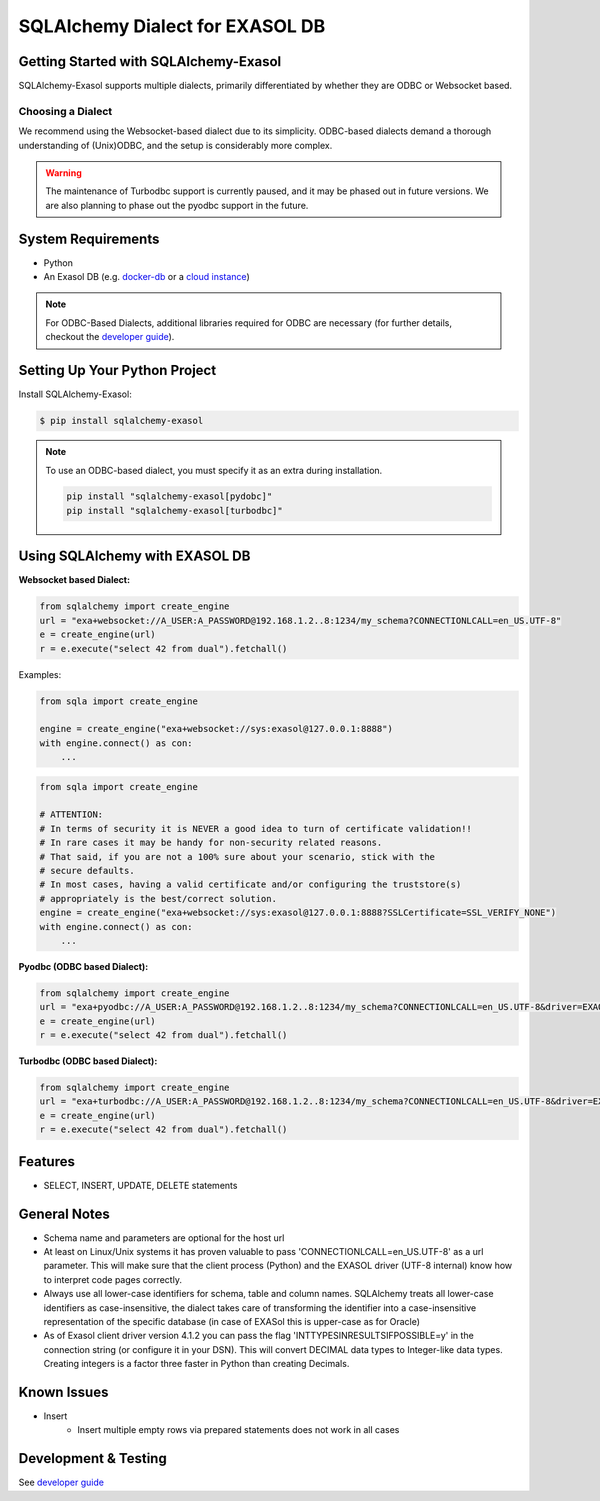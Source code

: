 SQLAlchemy Dialect for EXASOL DB
================================


.. image:: https://github.com/exasol/sqlalchemy-exasol/actions/workflows/ci-cd.yml/badge.svg?branch=master&event=push
    :target: https://github.com/exasol/sqlalchemy-exasol/actions/workflows/ci-cd.yml
     :alt: CI Status

.. image:: https://img.shields.io/pypi/v/sqlalchemy_exasol
     :target: https://pypi.org/project/sqlalchemy-exasol/
     :alt: PyPI Version

.. image:: https://img.shields.io/pypi/pyversions/sqlalchemy-exasol
    :target: https://pypi.org/project/sqlalchemy-exasol
    :alt: PyPI - Python Version

.. image:: https://img.shields.io/badge/exasol-7.1.9%20%7C%207.0.18-green
    :target: https://www.exasol.com/
    :alt: Exasol - Supported Version(s)

.. image:: https://img.shields.io/badge/code%20style-black-000000.svg
    :target: https://github.com/psf/black
    :alt: Formatter - Black

.. image:: https://img.shields.io/badge/imports-isort-ef8336.svg
    :target: https://pycqa.github.io/isort/
    :alt: Formatter - Isort

.. image:: https://img.shields.io/badge/pylint-6.4-yellowgreen
    :target: https://github.com/PyCQA/pylint
    :alt: Pylint

.. image:: https://img.shields.io/pypi/l/sqlalchemy-exasol
     :target: https://opensource.org/licenses/BSD-2-Clause
     :alt: License

.. image:: https://img.shields.io/github/last-commit/exasol/sqlalchemy-exasol
     :target: https://pypi.org/project/sqlalchemy-exasol/
     :alt: Last Commit

.. image:: https://img.shields.io/pypi/dm/sqlalchemy-exasol
    :target: https://pypi.org/project/sqlalchemy-exasol
    :alt: PyPI - Downloads


Getting Started with SQLAlchemy-Exasol
--------------------------------------
SQLAlchemy-Exasol supports multiple dialects, primarily differentiated by whether they are ODBC or Websocket based.

Choosing a Dialect
++++++++++++++++++

We recommend using the Websocket-based dialect due to its simplicity. ODBC-based dialects demand a thorough understanding of (Unix)ODBC, and the setup is considerably more complex.

.. warning::

    The maintenance of Turbodbc support is currently paused, and it may be phased out in future versions.
    We are also planning to phase out the pyodbc support in the future.



System Requirements
-------------------
- Python
- An Exasol DB (e.g. `docker-db <test_docker_image_>`_ or a `cloud instance <test_drive_>`_)

.. note::

   For ODBC-Based Dialects, additional libraries required for ODBC are necessary
   (for further details, checkout the `developer guide`_).

Setting Up Your Python Project
------------------------------

Install SQLAlchemy-Exasol:

.. code-block:: shell

    $ pip install sqlalchemy-exasol

.. note::

   To use an ODBC-based dialect, you must specify it as an extra during installation.

   .. code-block:: shell

      pip install "sqlalchemy-exasol[pydobc]"
      pip install "sqlalchemy-exasol[turbodbc]"


Using SQLAlchemy with EXASOL DB
-------------------------------

**Websocket based Dialect:**

.. code-block:: python

	from sqlalchemy import create_engine
	url = "exa+websocket://A_USER:A_PASSWORD@192.168.1.2..8:1234/my_schema?CONNECTIONLCALL=en_US.UTF-8"
	e = create_engine(url)
	r = e.execute("select 42 from dual").fetchall()

Examples:

.. code-block:: python

    from sqla import create_engine

    engine = create_engine("exa+websocket://sys:exasol@127.0.0.1:8888")
    with engine.connect() as con:
        ...

.. code-block:: python

    from sqla import create_engine

    # ATTENTION:
    # In terms of security it is NEVER a good idea to turn of certificate validation!!
    # In rare cases it may be handy for non-security related reasons.
    # That said, if you are not a 100% sure about your scenario, stick with the
    # secure defaults.
    # In most cases, having a valid certificate and/or configuring the truststore(s)
    # appropriately is the best/correct solution.
    engine = create_engine("exa+websocket://sys:exasol@127.0.0.1:8888?SSLCertificate=SSL_VERIFY_NONE")
    with engine.connect() as con:
        ...


**Pyodbc (ODBC based Dialect):**

.. code-block:: python

	from sqlalchemy import create_engine
	url = "exa+pyodbc://A_USER:A_PASSWORD@192.168.1.2..8:1234/my_schema?CONNECTIONLCALL=en_US.UTF-8&driver=EXAODBC"
	e = create_engine(url)
	r = e.execute("select 42 from dual").fetchall()

**Turbodbc (ODBC based Dialect):**

.. code-block:: python

	from sqlalchemy import create_engine
	url = "exa+turbodbc://A_USER:A_PASSWORD@192.168.1.2..8:1234/my_schema?CONNECTIONLCALL=en_US.UTF-8&driver=EXAODBC"
	e = create_engine(url)
	r = e.execute("select 42 from dual").fetchall()


Features
--------

- SELECT, INSERT, UPDATE, DELETE statements

General Notes
-------------

- Schema name and parameters are optional for the host url
- At least on Linux/Unix systems it has proven valuable to pass 'CONNECTIONLCALL=en_US.UTF-8' as a url parameter. This will make sure that the client process (Python) and the EXASOL driver (UTF-8 internal) know how to interpret code pages correctly.
- Always use all lower-case identifiers for schema, table and column names. SQLAlchemy treats all lower-case identifiers as case-insensitive, the dialect takes care of transforming the identifier into a case-insensitive representation of the specific database (in case of EXASol this is upper-case as for Oracle)
- As of Exasol client driver version 4.1.2 you can pass the flag 'INTTYPESINRESULTSIFPOSSIBLE=y' in the connection string (or configure it in your DSN). This will convert DECIMAL data types to Integer-like data types. Creating integers is a factor three faster in Python than creating Decimals.

.. _developer guide: https://github.com/exasol/sqlalchemy-exasol/blob/master/doc/developer_guide/developer_guide.rst
.. _odbc_driver: https://docs.exasol.com/db/latest/connect_exasol/drivers/odbc/odbc_linux.htm
.. _test_drive: https://www.exasol.com/test-it-now/cloud/
.. _test_docker_image: https://github.com/exasol/docker-db

Known Issues
------------
* Insert
    - Insert multiple empty rows via prepared statements does not work in all cases

Development & Testing
---------------------
See `developer guide`_


